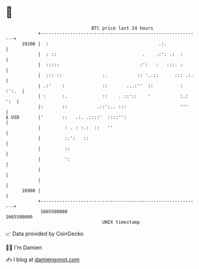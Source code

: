 * 👋

#+begin_example
                                   BTC price last 24 hours                    
               +------------------------------------------------------------+ 
         19200 |  :                                         .:.             | 
               |  : ::                                .    .:': .:  :       | 
               |  :::::                              :':   :   :::. :       | 
               |  ::: ::               :.           :: '..::      ::: .:.   | 
               | .:'    :              ::       ...:''  ::          : :':.  | 
               | :      :.             ::    . ::'::    '           :.: ':  | 
               |:       ::           .::':.. :::                    '''     | 
   $ USD       |'       ::   .:. .::::'  ::::'':                            | 
               |         : . : :.:  ::   ''                                 | 
               |         :.':   ::                                          | 
               |         ::                                                 | 
               |         ':                                                 | 
               |                                                            | 
               |                                                            | 
         18900 |                                                            | 
               +------------------------------------------------------------+ 
                1665500000                                        1665590000  
                                       UNIX timestamp                         
#+end_example
📈 Data provided by CoinGecko

🧑‍💻 I'm Damien

✍️ I blog at [[https://www.damiengonot.com][damiengonot.com]]
